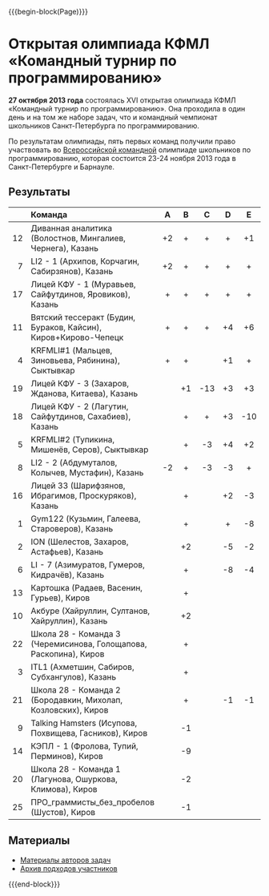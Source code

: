 #+HTML_DOCTYPE: html5
#+OPTIONS: toc:nil num:nil ^:{} html5-fancy:t
#+MACRO: begin-block #+HTML: <div class="$1">
#+MACRO: end-block #+HTML: </div>

{{{begin-block(Page)}}}

* Открытая олимпиада КФМЛ «Командный турнир по программированию»

*27 октября 2013 года* состоялась XVI открытая олимпиада КФМЛ
«Командный турнир по программированию». Она проходила в один день и на
том же наборе задач, что и командный чемпионат школьников
Санкт-Петербурга по программированию.

По результатам олимпиады, пять первых команд получили право
участвовать во [[http://neerc.ifmo.ru/school/russia-team/index.html][Всероссийской командной]] олимпиаде школьников по
программированию, которая состоится 23-24 ноября 2013 года в
Санкт-Петербурге и Барнауле.

** Результаты

|-----+-------------------------------------------------------------------+-----+-----+-----+-----+-----+-----+-----+-----+-----+-----+--------+-------|
|     | Команда                                                           | A   | B   | C   | D   | E   | F   | G   | H   | I   | J   | Задачи | Штраф |
|-----+-------------------------------------------------------------------+-----+-----+-----+-----+-----+-----+-----+-----+-----+-----+--------+-------|
| <r> | <l>                                                               | <c> | <c> | <c> | <c> | <c> | <c> | <c> | <c> | <c> | <c> | <c>    | <c>   |
|  12 | Диванная аналитика (Волостнов, Мингалиев, Чернега), Казань        | +2  | +   | +   | +   | +1  | +   | +   | +2  | +1  | +   | 10     | 1113  |
|   7 | LI2 - 1 (Архипов, Корчагин, Сабирзянов), Казань                   | +2  | +   | +   | +   | +   | +2  |     | +4  |     | +   | 8      | 948   |
|  17 | Лицей КФУ - 1 (Муравьев, Сайфутдинов, Яровиков), Казань           | +   | +   | +   | +   | +   | +1  |     | -7  |     | +10 | 7      | 865   |
|  11 | Вятский тессеракт (Будин, Бураков, Кайсин), Киров+Кирово-Чепецк   | +   | +   | +   | +4  | +6  | +   |     | -4  |     | -2  | 6      | 1065  |
|   4 | KRFMLI#1 (Мальцев, Зиновьева, Рябинина), Сыктывкар                | +   | +   |     | +1  | +   | +   |     | -4  |     |     | 5      | 344   |
|  19 | Лицей КФУ - 3 (Захаров, Жданова, Китаева), Казань                 |     | +1  | -13 | +3  | +3  | +   |     |     |     |     | 4      | 578   |
|  18 | Лицей КФУ - 2 (Лагутин, Сайфутдинов, Сахабиев), Казань            |     | +   | +   | +3  | -10 | +4  |     |     |     |     | 4      | 652   |
|   5 | KRFMLI#2 (Тупикина, Мишенёв, Серов), Сыктывкар                    |     | +   | -3  | +4  | +2  | +5  |     | -5  |     |     | 4      | 812   |
|   8 | LI2 - 2 (Абдумуталов, Колычев, Мустафин), Казань                  | -2  | +   | -3  | -3  | +   | +   |     |     |     |     | 3      | 184   |
|  16 | Лицей 33 (Шарифзянов, Ибрагимов, Проскуряков), Казань             |     | +   |     | +2  | -3  | +   |     |     |     |     | 3      | 299   |
|   1 | Gym122 (Кузьмин, Галеева, Староверов), Казань                     |     | +   |     | +   | -8  | +5  |     |     | -2  |     | 3      | 406   |
|   2 | ION (Шелестов, Захаров, Астафьев), Казань                         |     | +2  |     | -5  | -2  | +1  |     |     |     |     | 2      | 145   |
|   6 | LI - 7 (Азимуратов, Гумеров, Кидрачёв), Казань                    |     | +   |     | -8  | -4  | +3  |     |     |     |     | 2      | 213   |
|  13 | Картошка (Радаев, Васенин, Гурьев), Киров                         |     | +   |     |     |     | +9  |     | -5  |     |     | 2      | 617   |
|  10 | Акбуре (Хайруллин, Султанов, Хайруллин), Казань                   |     | +2  |     |     |     | +20 |     |     |     |     | 2      | 805   |
|  22 | Школа 28 - Команда 3 (Черемисинова, Голощапова, Раскопина), Киров |     | +   |     |     |     | -4  |     | -3  |     |     | 1      | 23    |
|   3 | ITL1 (Ахметшин, Сабиров, Субхангулов), Казань                     |     | +   |     |     |     | -6  |     |     |     |     | 1      | 45    |
|  21 | Школа 28 - Команда 2 (Бородавкин, Михолап, Козловских), Киров     |     | +   |     | -1  | -1  | -1  |     | -2  |     |     | 1      | 66    |
|   9 | Talking Hamsters (Исупова, Похвищева, Гасников), Киров            |     | -1  |     |     |     | -4  |     |     |     |     | 0      | 0     |
|  14 | КЭПЛ - 1 (Фролова, Тупий, Перминов), Киров                        |     | -9  |     |     |     | -12 |     |     |     |     | 0      | 0     |
|  20 | Школа 28 - Команда 1 (Лагунова, Ошуркова, Климова), Киров         |     | -2  |     |     |     |     |     | -5  |     |     | 0      | 0     |
|  25 | ПРО_граммисты_без_пробелов (Шустов), Киров                        |     | -1  |     |     |     | -3  |     |     |     |     | 0      | 0     |
|-----+-------------------------------------------------------------------+-----+-----+-----+-----+-----+-----+-----+-----+-----+-----+--------+-------|

** Материалы

+ [[http://neerc.ifmo.ru/school/archive/2013-2014.html#spb-team][Материалы авторов задач]]
+ [[./2013-runs.7z][Архив подходов участников]]

{{{end-block}}}
